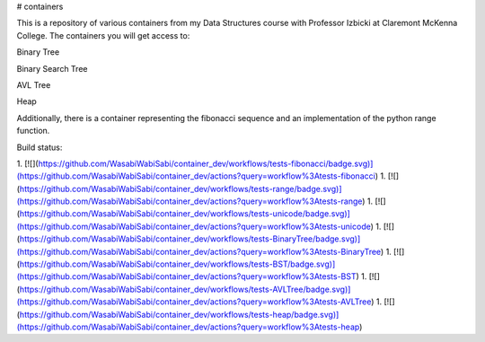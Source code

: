 # containers

This is a repository of various containers from my Data Structures course with Professor Izbicki at Claremont McKenna College. The containers you will get access to:

Binary Tree

Binary Search Tree

AVL Tree

Heap

Additionally, there is a container representing the fibonacci sequence and an implementation of the python range function.


Build status:

1. [![](https://github.com/WasabiWabiSabi/container_dev/workflows/tests-fibonacci/badge.svg)](https://github.com/WasabiWabiSabi/container_dev/actions?query=workflow%3Atests-fibonacci)
1. [![](https://github.com/WasabiWabiSabi/container_dev/workflows/tests-range/badge.svg)](https://github.com/WasabiWabiSabi/container_dev/actions?query=workflow%3Atests-range)
1. [![](https://github.com/WasabiWabiSabi/container_dev/workflows/tests-unicode/badge.svg)](https://github.com/WasabiWabiSabi/container_dev/actions?query=workflow%3Atests-unicode)
1. [![](https://github.com/WasabiWabiSabi/container_dev/workflows/tests-BinaryTree/badge.svg)](https://github.com/WasabiWabiSabi/container_dev/actions?query=workflow%3Atests-BinaryTree)
1. [![](https://github.com/WasabiWabiSabi/container_dev/workflows/tests-BST/badge.svg)](https://github.com/WasabiWabiSabi/container_dev/actions?query=workflow%3Atests-BST)
1. [![](https://github.com/WasabiWabiSabi/container_dev/workflows/tests-AVLTree/badge.svg)](https://github.com/WasabiWabiSabi/container_dev/actions?query=workflow%3Atests-AVLTree)
1. [![](https://github.com/WasabiWabiSabi/container_dev/workflows/tests-heap/badge.svg)](https://github.com/WasabiWabiSabi/container_dev/actions?query=workflow%3Atests-heap)


